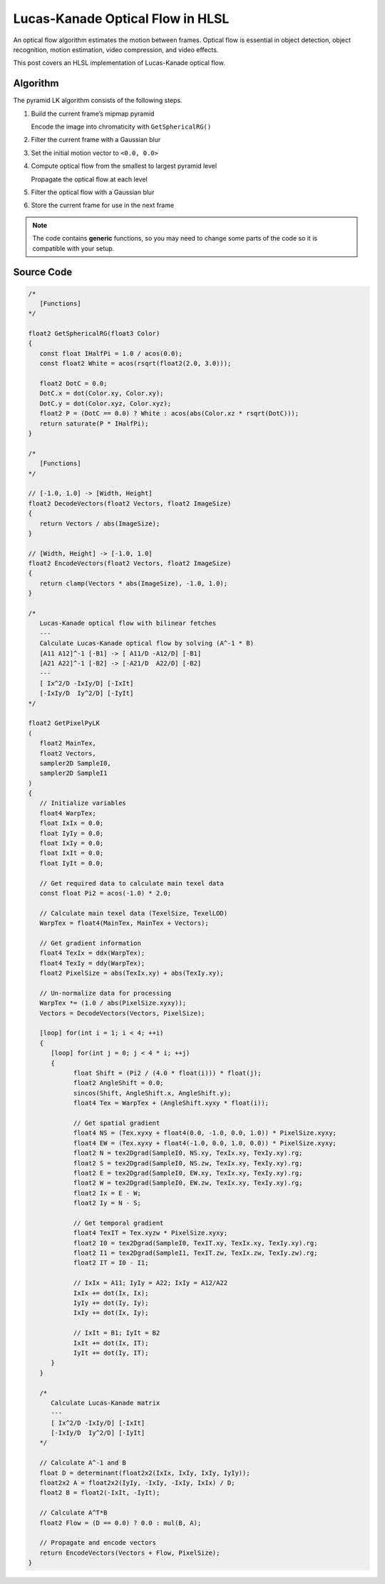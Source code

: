 
Lucas-Kanade Optical Flow in HLSL
=================================

An optical flow algorithm estimates the motion between frames. Optical flow is essential in object detection, object recognition, motion estimation, video compression, and video effects.

This post covers an HLSL implementation of Lucas-Kanade optical flow.

Algorithm
---------

The pyramid LK algorithm consists of the following steps.

#. Build the current frame’s mipmap pyramid

   Encode the image into chromaticity with ``GetSphericalRG()``

#. Filter the current frame with a Gaussian blur
#. Set the initial motion vector to ``<0.0, 0.0>``
#. Compute optical flow from the smallest to largest pyramid level

   Propagate the optical flow at each level

#. Filter the optical flow with a Gaussian blur
#. Store the current frame for use in the next frame

.. note::

   The code contains **generic** functions, so you may need to change some parts of the code so it is compatible with your setup.

Source Code
-----------

.. code-block:: c

   /*
      [Functions]
   */

   float2 GetSphericalRG(float3 Color)
   {
      const float IHalfPi = 1.0 / acos(0.0);
      const float2 White = acos(rsqrt(float2(2.0, 3.0)));

      float2 DotC = 0.0;
      DotC.x = dot(Color.xy, Color.xy);
      DotC.y = dot(Color.xyz, Color.xyz);
      float2 P = (DotC == 0.0) ? White : acos(abs(Color.xz * rsqrt(DotC)));
      return saturate(P * IHalfPi);
   }

   /*
      [Functions]
   */

   // [-1.0, 1.0] -> [Width, Height]
   float2 DecodeVectors(float2 Vectors, float2 ImageSize)
   {
      return Vectors / abs(ImageSize);
   }

   // [Width, Height] -> [-1.0, 1.0]
   float2 EncodeVectors(float2 Vectors, float2 ImageSize)
   {
      return clamp(Vectors * abs(ImageSize), -1.0, 1.0);
   }

   /*
      Lucas-Kanade optical flow with bilinear fetches
      ---
      Calculate Lucas-Kanade optical flow by solving (A^-1 * B)
      [A11 A12]^-1 [-B1] -> [ A11/D -A12/D] [-B1]
      [A21 A22]^-1 [-B2] -> [-A21/D  A22/D] [-B2]
      ---
      [ Ix^2/D -IxIy/D] [-IxIt]
      [-IxIy/D  Iy^2/D] [-IyIt]
   */

   float2 GetPixelPyLK
   (
      float2 MainTex,
      float2 Vectors,
      sampler2D SampleI0,
      sampler2D SampleI1
   )
   {
      // Initialize variables
      float4 WarpTex;
      float IxIx = 0.0;
      float IyIy = 0.0;
      float IxIy = 0.0;
      float IxIt = 0.0;
      float IyIt = 0.0;

      // Get required data to calculate main texel data
      const float Pi2 = acos(-1.0) * 2.0;

      // Calculate main texel data (TexelSize, TexelLOD)
      WarpTex = float4(MainTex, MainTex + Vectors);

      // Get gradient information
      float4 TexIx = ddx(WarpTex);
      float4 TexIy = ddy(WarpTex);
      float2 PixelSize = abs(TexIx.xy) + abs(TexIy.xy);

      // Un-normalize data for processing
      WarpTex *= (1.0 / abs(PixelSize.xyxy));
      Vectors = DecodeVectors(Vectors, PixelSize);

      [loop] for(int i = 1; i < 4; ++i)
      {
         [loop] for(int j = 0; j < 4 * i; ++j)
         {
               float Shift = (Pi2 / (4.0 * float(i))) * float(j);
               float2 AngleShift = 0.0;
               sincos(Shift, AngleShift.x, AngleShift.y);
               float4 Tex = WarpTex + (AngleShift.xyxy * float(i));

               // Get spatial gradient
               float4 NS = (Tex.xyxy + float4(0.0, -1.0, 0.0, 1.0)) * PixelSize.xyxy;
               float4 EW = (Tex.xyxy + float4(-1.0, 0.0, 1.0, 0.0)) * PixelSize.xyxy;
               float2 N = tex2Dgrad(SampleI0, NS.xy, TexIx.xy, TexIy.xy).rg;
               float2 S = tex2Dgrad(SampleI0, NS.zw, TexIx.xy, TexIy.xy).rg;
               float2 E = tex2Dgrad(SampleI0, EW.xy, TexIx.xy, TexIy.xy).rg;
               float2 W = tex2Dgrad(SampleI0, EW.zw, TexIx.xy, TexIy.xy).rg;
               float2 Ix = E - W;
               float2 Iy = N - S;

               // Get temporal gradient
               float4 TexIT = Tex.xyzw * PixelSize.xyxy;
               float2 I0 = tex2Dgrad(SampleI0, TexIT.xy, TexIx.xy, TexIy.xy).rg;
               float2 I1 = tex2Dgrad(SampleI1, TexIT.zw, TexIx.zw, TexIy.zw).rg;
               float2 IT = I0 - I1;

               // IxIx = A11; IyIy = A22; IxIy = A12/A22
               IxIx += dot(Ix, Ix);
               IyIy += dot(Iy, Iy);
               IxIy += dot(Ix, Iy);

               // IxIt = B1; IyIt = B2
               IxIt += dot(Ix, IT);
               IyIt += dot(Iy, IT);
         }
      }

      /*
         Calculate Lucas-Kanade matrix
         ---
         [ Ix^2/D -IxIy/D] [-IxIt]
         [-IxIy/D  Iy^2/D] [-IyIt]
      */

      // Calculate A^-1 and B
      float D = determinant(float2x2(IxIx, IxIy, IxIy, IyIy));
      float2x2 A = float2x2(IyIy, -IxIy, -IxIy, IxIx) / D;
      float2 B = float2(-IxIt, -IyIt);

      // Calculate A^T*B
      float2 Flow = (D == 0.0) ? 0.0 : mul(B, A);

      // Propagate and encode vectors
      return EncodeVectors(Vectors + Flow, PixelSize);
   }
